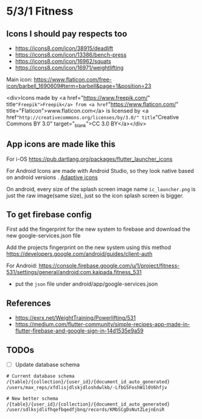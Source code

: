 * 5/3/1 Fitness

#+html:<a href="https://codemagic.io/apps/5cdc80965c71630019441043/5cdc80965c71630019441042/latest_build"><img src="https://api.codemagic.io/apps/5cdc80965c71630019441043/5cdc80965c71630019441042/status_badge.svg" /></a>

** Icons I should pay respects too

- https://icons8.com/icon/38915/deadlift
- https://icons8.com/icon/13386/bench-press
- https://icons8.com/icon/16962/squats
- https://icons8.com/icon/16971/weightlifting
  

Main icon: https://www.flaticon.com/free-icon/barbell_1690609#term=barbell&page=1&position=23
#+begin_verse
<div>Icons made by <a href="https://www.freepik.com/"
title="Freepik">Freepik</a> from <a href="https://www.flaticon.com/"
title="Flaticon">www.flaticon.com</a> is licensed by <a
href="http://creativecommons.org/licenses/by/3.0/" title="Creative
Commons BY 3.0" target="_blank">CC 3.0 BY</a></div>
#+end_verse

** App icons are made like this

For i-OS
https://pub.dartlang.org/packages/flutter_launcher_icons

For Android
Icons are made with Android Studio, so they look native based on android versions . [[https://developer.android.com/guide/practices/ui_guidelines/icon_design_adaptive.html][Adaptive icons]]

On android, every size of the splash screen image name
=ic_launcher.png= is just the raw image(same size), just so the icon
splash screen is bigger.

** To get firebase config

First add the fingerprint for the new system to firebase and download the new google-services.json file

Add the projects fingerprint on the new system using this method https://developers.google.com/android/guides/client-auth

For Android: https://console.firebase.google.com/u/1/project/fitness-531/settings/general/android:com.kaipada.fitness_531
- put the =json= file under android/app/google-services.json
** References

- https://exrx.net/WeightTraining/Powerlifting/531
- https://medium.com/flutter-community/simple-recipes-app-made-in-flutter-firebase-and-google-sign-in-14d1535e9a59
** TODOs

- [ ] Update database schema
#+begin_src txt
# Current database schema
/{table}/{collection}/{user_id}/{document_id_auto_generated}
/users/max_reps/xfdlisjdlskjdloshdwlkb/-LfbG5FoshW1l0V6hfjv

# New better schema
/{table}/{user_id}/{collection}/{document_id_auto_generated}
/user/sdlksjdlsfhqefbqedfjbnq/records/KMbSCgDsNutZLejnEniR
#+end_src
